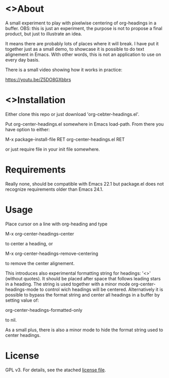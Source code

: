 * <>About

  [[./screenshot.png]]

  A small experiment to play with pixelwise centering of org-headings in a
  buffer. OBS: this is just an experiment, the purpose is not to propose a final
  product, but just to illustrate an idea.

  It means there are probably lots of places where it will break. I have put it
  together just as a small demo, to showcase it is possible to do text
  alignement in Emacs. With other words, this is not an application to use on
  every day basis.

  There is a small video showing how it works in practice:

   https://youtu.be/Z5DO8GXbbrs

* <>Installation  

  Either clone this repo or just download 'org-cebter-headings.el'.

  Put org-center-headings.el somewhere in Emacs load-path. From there you
  have option to either:

  M-x package-install-file RET org-center-headings.el RET

  or just require file in your init file somewhere.
  
* Requirements

  Really none, should be compatible with Emacs 22.1 but package.el does not
  recognize requirements older than Emacs 24.1.

* Usage

  Place cursor on a line with org-heading and type

  M-x org-center-headings-center

  to center a heading, or

  M-x org-center-headings-remove-centering

  to remove the center alignement.

  This introduces also experimental formatting string for headings: '<>'
  (without quotes). It should be placed after space that follows leading stars
  in a heading. The string is used together with a minor mode
  org-center-headings-mode to control wich headings will be
  centered. Alternatively it is possible to bypass the format string and center
  all headings in a buffer by setting value of:

  org-center-headings-formatted-only

  to nil.

  As a small plus, there is also a minor mode to hide the format string used to
  center headings.

* License

  GPL v3. For details, see the atached [[./LICENSE][license file]].
